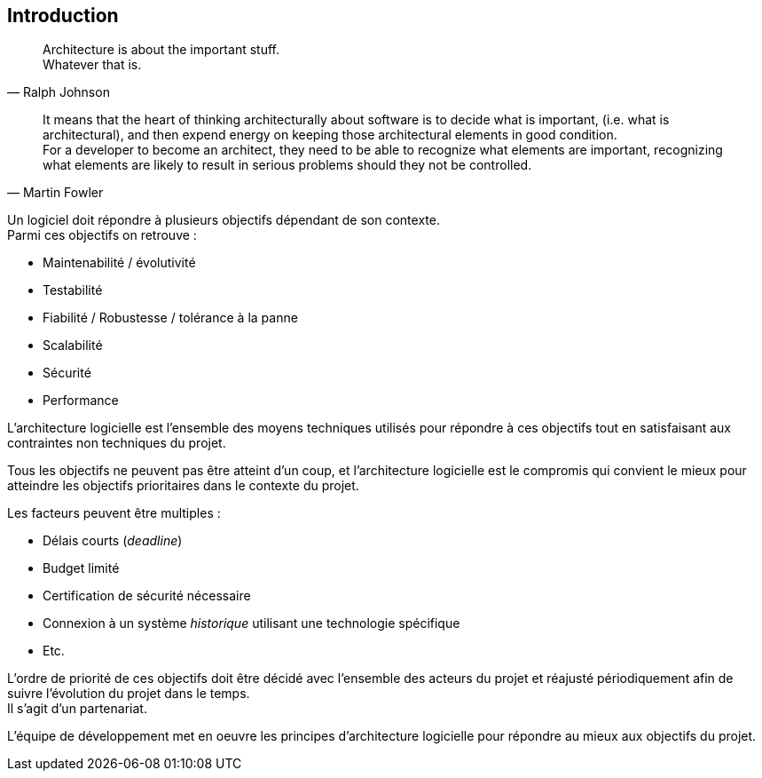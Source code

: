 == Introduction
:hardbreaks-option:

[quote, Ralph Johnson]
Architecture is about the important stuff.
Whatever that is.


[quote, Martin Fowler]
_____
It means that the heart of thinking architecturally about software is to decide what is important, (i.e. what is architectural), and then expend energy on keeping those architectural elements in good condition.
For a developer to become an architect, they need to be able to recognize what elements are important, recognizing what elements are likely to result in serious problems should they not be controlled.
_____

Un logiciel doit répondre à plusieurs objectifs dépendant de son contexte.
Parmi ces objectifs on retrouve :

* Maintenabilité / évolutivité
* Testabilité
* Fiabilité / Robustesse / tolérance à la panne
* Scalabilité
* Sécurité
* Performance

L’architecture logicielle est l’ensemble des moyens techniques utilisés pour répondre à ces objectifs tout en satisfaisant aux contraintes non techniques du projet.

Tous les objectifs ne peuvent pas être atteint d’un coup, et l’architecture logicielle est le compromis qui convient le mieux pour atteindre les objectifs prioritaires dans le contexte du projet.

Les facteurs peuvent être multiples :

* Délais courts (_deadline_)
* Budget limité
* Certification de sécurité nécessaire
* Connexion à un système _historique_ utilisant une technologie spécifique
* Etc.

L’ordre de priorité de ces objectifs doit être décidé avec l’ensemble des acteurs du projet et réajusté périodiquement afin de suivre l’évolution du projet dans le temps.
Il s’agit d’un partenariat.

L’équipe de développement met en oeuvre les principes d’architecture logicielle pour répondre au mieux aux objectifs du projet.
